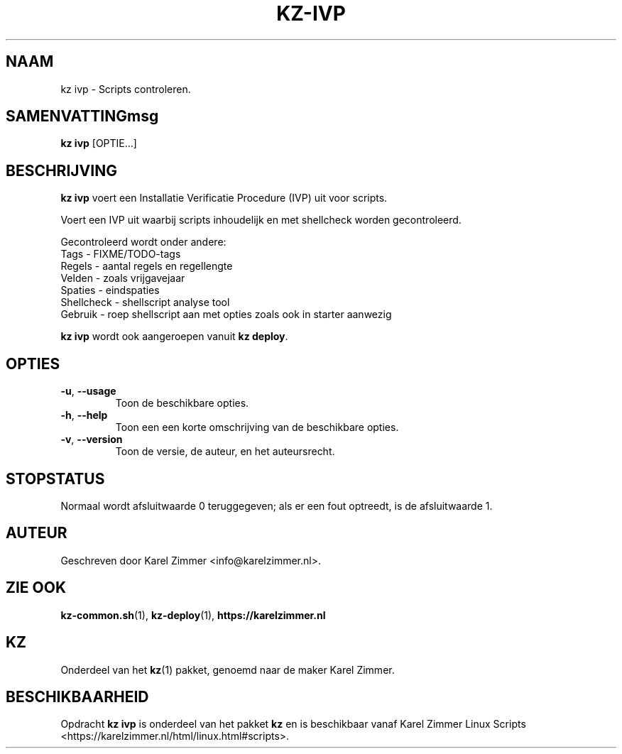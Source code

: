 .\"""""""""""""""""""""""""""""""""""""""""""""""""""""""""""""""""""""""""""""
.\" Man-pagina voor kz ivp.                                                   "
.\"                                                                           "
.\" Geschreven door Karel Zimmer <info@karelzimmer.nl>.                       "
.\"""""""""""""""""""""""""""""""""""""""""""""""""""""""""""""""""""""""""""""
.\"
.TH KZ-IVP 1 "" "kz 365" "KZ Handleiding"
.\"
.\"
.SH NAAM
kz ivp \- Scripts controleren.
.\"
.\"
.SH SAMENVATTINGmsg
.B kz ivp
[OPTIE...]
.\"
.\"
.SH BESCHRIJVING
\fBkz ivp\fR voert een Installatie Verificatie Procedure (IVP) uit voor
scripts.
.sp
Voert een IVP uit waarbij scripts inhoudelijk en met shellcheck worden
gecontroleerd.
.sp
Gecontroleerd wordt onder andere:
.br
Tags        - FIXME/TODO-tags
.br
Regels      - aantal regels en regellengte
.br
Velden      - zoals vrijgavejaar
.br
Spaties     - eindspaties
.br
Shellcheck  - shellscript analyse tool
.br
Gebruik     - roep shellscript aan met opties zoals ook in starter aanwezig
.sp
\fBkz ivp\fR wordt ook aangeroepen vanuit \fBkz deploy\fR.
.\"
.\"
.SH OPTIES
.TP
\fB-u\fR, \fB--usage\fR
Toon de beschikbare opties.
.TP
\fB-h\fR, \fB--help\fR
Toon een een korte omschrijving van de beschikbare opties.
.TP
\fB-v\fR, \fB--version\fR
Toon de versie, de auteur, en het auteursrecht.
.\"
.\"
.SH STOPSTATUS
Normaal wordt afsluitwaarde 0 teruggegeven; als er een fout optreedt, is de
afsluitwaarde 1.
.\"
.\"
.SH AUTEUR
Geschreven door Karel Zimmer <info@karelzimmer.nl>.
.\"
.\"
.SH ZIE OOK
\fBkz-common.sh\fR(1),
\fBkz-deploy\fR(1),
\fBhttps://karelzimmer.nl\fR
.\"
.\"
.SH KZ
Onderdeel van het \fBkz\fR(1) pakket, genoemd naar de maker Karel Zimmer.
.\"
.\"
.SH BESCHIKBAARHEID
Opdracht \fBkz ivp\fR is onderdeel van het pakket \fBkz\fR en is
beschikbaar vanaf Karel Zimmer Linux Scripts
<https://karelzimmer.nl/html/linux.html#scripts>.
